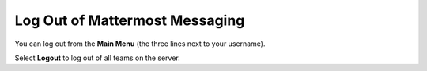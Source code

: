 Log Out of Mattermost Messaging
===============================

You can log out from the **Main Menu** (the three lines next to your username). 

Select **Logout** to log out of all teams on the server.